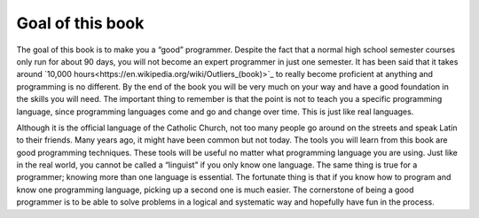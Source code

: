 .. _goal-of-this-book:

=================
Goal of this book
=================

The goal of this book is to make you a “good” programmer. Despite the fact that a normal high school semester courses only run for about 90 days, you will not become an expert programmer in just one semester. It has been said that it takes around `10,000 hours<https://en.wikipedia.org/wiki/Outliers_(book)>`_ to really become proficient at anything and programming is no different. By the end of the book you will be very much on your way and have a good foundation in the skills you will need. The important thing to remember is that the point is not to teach you a specific programming language, since programming languages come and go and change over time. This is just like real languages. 

Although it is the official language of the Catholic Church, not too many people go around on the streets and speak Latin to their friends. Many years ago, it might have been common but not today. The tools you will learn from this book are good programming techniques. These tools will be useful no matter what programming language you are using. Just like in the real world, you cannot be called a “linguist” if you only know one language. The same thing is true for a programmer; knowing more than one language is essential. The fortunate thing is that if you know how to program and know one programming language, picking up a second one is much easier. The cornerstone of being a good programmer is to be able to solve problems in a logical and systematic way and hopefully have fun in the process.